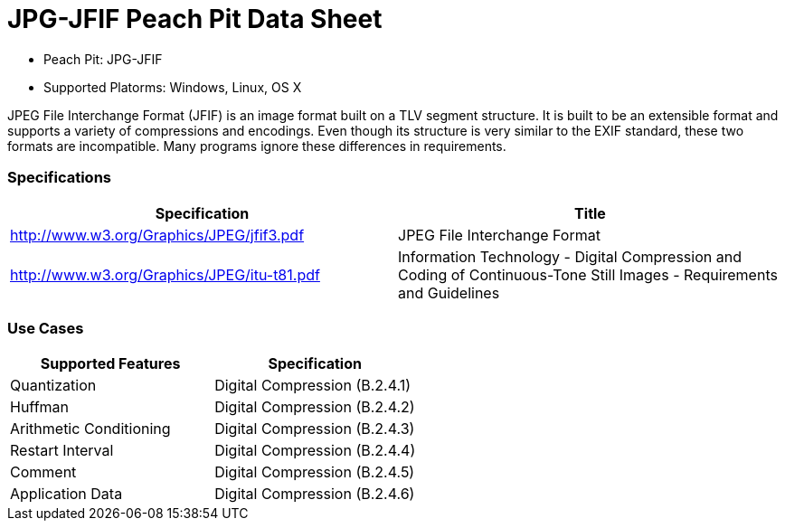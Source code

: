 :Doctitle: JPG-JFIF Peach Pit Data Sheet
:Description: JPG-JFIF Image Format

 * Peach Pit: JPG-JFIF
 * Supported Platorms: Windows, Linux, OS X

JPEG File Interchange Format (JFIF) is an image format built on a TLV segment structure.
It is built to be an extensible format and supports a variety of compressions and encodings.
Even though its structure is very similar to the EXIF standard, these two formats are incompatible.
Many programs ignore these differences in requirements.

=== Specifications


[options="header"]
|========
|Specification | Title
|http://www.w3.org/Graphics/JPEG/jfif3.pdf | JPEG File Interchange Format
|http://www.w3.org/Graphics/JPEG/itu-t81.pdf | Information Technology - Digital Compression and Coding of Continuous-Tone Still Images - Requirements and Guidelines
|========

=== Use Cases



[options="header"]
|========
|Supported Features | Specification
|Quantization | Digital Compression (B.2.4.1)
|Huffman | Digital Compression (B.2.4.2)
|Arithmetic Conditioning | Digital Compression (B.2.4.3)
|Restart Interval | Digital Compression (B.2.4.4)
|Comment | Digital Compression (B.2.4.5)
|Application Data | Digital Compression (B.2.4.6)
|========

